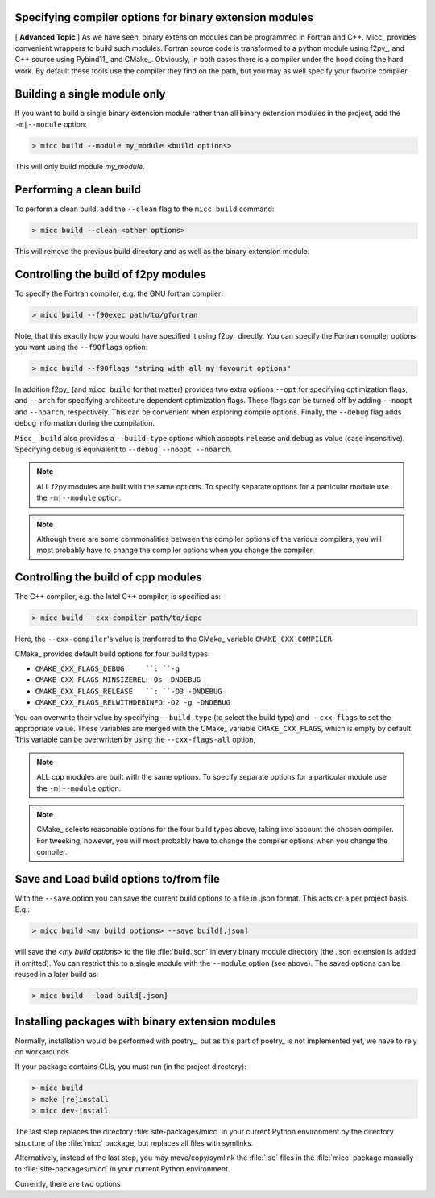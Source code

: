 Specifying compiler options for binary extension modules
--------------------------------------------------------

[ **Advanced Topic** ] 
As we have seen, binary extension modules can be programmed in Fortran and C++. 
Micc_ provides convenient wrappers to build such modules. Fortran source code is
transformed to a python module using f2py_, and C++ source using Pybind11_ and 
CMake_. Obviously, in both cases there is a compiler under the hood doing the 
hard work. By default these tools use the compiler they find on the path, but 
you may as well specify your favorite compiler.

Building a single module only
-----------------------------
If you want to build a single binary extension module rather than all binary
extension modules in the project, add the ``-m|--module`` option:

.. code-block:: 

   > micc build --module my_module <build options>
   
This will only build module *my_module*.

Performing a clean build
------------------------
To perform a clean build, add the ``--clean`` flag to the ``micc build`` command:

.. code-block:: 

   > micc build --clean <other options>

This will remove the previous build directory and as well as the binary extension 
module.

Controlling the build of f2py modules
-------------------------------------
To specify the Fortran compiler, e.g. the GNU fortran compiler:

.. code-block:: 
   
   > micc build --f90exec path/to/gfortran
   
Note, that this exactly how you would have specified it using f2py_ directly.
You can specify the Fortran compiler options you want using the ``--f90flags`` 
option:

.. code-block:: 
   
   > micc build --f90flags "string with all my favourit options"
   
In addition f2py_ (and ``micc build`` for that matter) provides two extra options 
``--opt`` for specifying optimization flags, and ``--arch`` for specifying architecture
dependent optimization flags. These flags can be turned off by adding ``--noopt`` and 
``--noarch``, respectively. This can be convenient when exploring compile options. 
Finally, the ``--debug`` flag adds debug information during the compilation.

``Micc_ build`` also provides a ``--build-type`` options which accepts ``release`` and
``debug`` as value (case insensitive). Specifying ``debug`` is equivalent to 
``--debug --noopt --noarch``.

.. note:: ALL f2py modules are built with the same options. To specify separate options 
   for a particular module use the ``-m|--module`` option. 

.. note:: Although there are some commonalities between the compiler options of the 
   various compilers, you will most probably have to change the compiler options when 
   you change the compiler.

Controlling the build of cpp modules
------------------------------------
The C++ compiler, e.g. the Intel C++ compiler, is specified as:

.. code-block:: 
   
   > micc build --cxx-compiler path/to/icpc
   
Here, the ``--cxx-compiler``'s value is tranferred to the CMake_ variable 
``CMAKE_CXX_COMPILER``. 

CMake_ provides default build options for four build types:

* ``CMAKE_CXX_FLAGS_DEBUG     ``: ``-g``
* ``CMAKE_CXX_FLAGS_MINSIZEREL``: ``-Os -DNDEBUG``
* ``CMAKE_CXX_FLAGS_RELEASE   ``: ``-O3 -DNDEBUG``
* ``CMAKE_CXX_FLAGS_RELWITHDEBINFO``: ``-O2 -g -DNDEBUG``

You can overwrite their value by specifying ``--build-type`` (to select the build type)
and ``--cxx-flags`` to set the appropriate value. These variables are merged with the 
CMake_ variable ``CMAKE_CXX_FLAGS``, which is empty by default. This variable can be 
overwritten by using the ``--cxx-flags-all`` option,
   
.. note:: ALL cpp modules are built with the same options. To specify separate options 
   for a particular module use the ``-m|--module`` option. 

.. note:: CMake_ selects reasonable options for the four build types above, taking into 
   account the chosen compiler. For tweeking, however, you will most probably have to 
   change the compiler options when you change the compiler.

Save and Load build options to/from file
----------------------------------------
With the ``--save`` option you can save the current build options to a file in .json 
format. This acts on a per project basis. E.g.:

.. code-block:: 
  
   > micc build <my build options> --save build[.json]

will save the *<my build options>* to the file :file:`build.json` in every binary module
directory (the .json extension is added if omitted). You can restrict this to a single 
module with the ``--module`` option (see above). The saved options can be reused in a 
later build as:
 
.. code-block:: 
  
   > micc build --load build[.json]

Installing packages with binary extension modules
-------------------------------------------------
Normally, installation would be performed with poetry_, but as this part of poetry_ is
not implemented yet, we have to rely on workarounds. 

If your package contains CLIs, you must run (in the project directory):

.. code-block:: 
  
   > micc build 
   > make [re]install
   > micc dev-install
   
The last step replaces the directory :file:`site-packages/micc` in your current Python
environment by the directory structure of the :file:`micc` package, but replaces all files
with symlinks. 

Alternatively, instead of the last step, you may move/copy/symlink the :file:`.so` files 
in the :file:`micc` package manually to :file:`site-packages/micc` in your current Python 
environment.


Currently, there are two options
